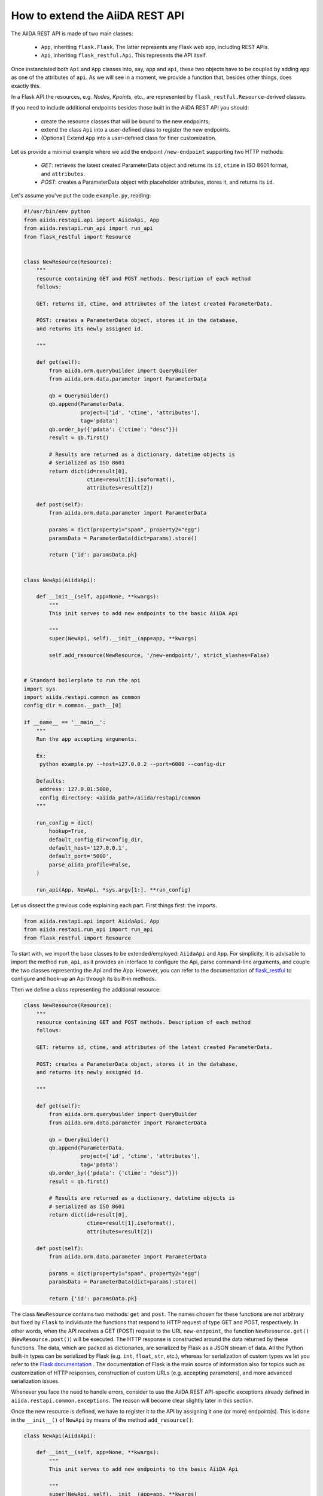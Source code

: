 .. role:: python(code)
   :language: python


How to extend the AiiDA REST API
++++++++++++++++++++++++++++++++

The AiIDA REST API is made of two main classes:

    - ``App``, inheriting ``flask.Flask``. The latter represents any Flask web app, including REST APIs.
    - ``Api``, inheriting ``flask_restful.Api``. This represents the API itself.

Once instanciated both ``Api`` and ``App`` classes into, say, ``app`` and ``api``, these two objects have to be coupled by adding ``app`` as one of the attributes of ``api``. As we will see in a moment, we provide a function that, besides other things, does exactly this.

In a Flask API the resources, e.g. *Nodes*, *Kpoints*, etc., are represented by ``flask_restful.Resource``-derived classes.

If you need to include additional endpoints besides those built in the AiiDA REST API you should:

    - create the resource classes that will be bound to the new endpoints;
    - extend the class ``Api`` into a user-defined class to register the new endpoints.
    - (Optional) Extend ``App`` into a user-defined class for finer customization.


Let us provide a minimal example where we add the endpoint ``/new-endpoint`` supporting two HTTP methods:

    - *GET*: retrieves the latest created ParameterData object and returns its ``id``, ``ctime`` in ISO 8601 format, and ``attributes``.
    - *POST*: creates a ParameterData object with placeholder attributes, stores it, and returns its ``id``.

Let's assume you've put the code ``example.py``, reading:

.. code-block:: python

    #!/usr/bin/env python
    from aiida.restapi.api import AiidaApi, App
    from aiida.restapi.run_api import run_api
    from flask_restful import Resource


    class NewResource(Resource):
        """
        resource containing GET and POST methods. Description of each method
        follows:

        GET: returns id, ctime, and attributes of the latest created ParameterData.

        POST: creates a ParameterData object, stores it in the database,
        and returns its newly assigned id.

        """

        def get(self):
            from aiida.orm.querybuilder import QueryBuilder
            from aiida.orm.data.parameter import ParameterData

            qb = QueryBuilder()
            qb.append(ParameterData,
                      project=['id', 'ctime', 'attributes'],
                      tag='pdata')
            qb.order_by({'pdata': {'ctime': "desc"}})
            result = qb.first()

            # Results are returned as a dictionary, datetime objects is
            # serialized as ISO 8601
            return dict(id=result[0],
                        ctime=result[1].isoformat(),
                        attributes=result[2])

        def post(self):
            from aiida.orm.data.parameter import ParameterData

            params = dict(property1="spam", property2="egg")
            paramsData = ParameterData(dict=params).store()

            return {'id': paramsData.pk}


    class NewApi(AiidaApi):

        def __init__(self, app=None, **kwargs):
            """
            This init serves to add new endpoints to the basic AiiDA Api

            """
            super(NewApi, self).__init__(app=app, **kwargs)

            self.add_resource(NewResource, '/new-endpoint/', strict_slashes=False)


    # Standard boilerplate to run the api
    import sys
    import aiida.restapi.common as common
    config_dir = common.__path__[0]

    if __name__ == '__main__':
        """
        Run the app accepting arguments.

        Ex:
         python example.py --host=127.0.0.2 --port=6000 --config-dir

        Defaults:
         address: 127.0.01:5000,
         config directory: <aiida_path>/aiida/restapi/common
        """

        run_config = dict(
            hookup=True,
            default_config_dir=config_dir,
            default_host='127.0.0.1',
            default_port='5000',
            parse_aiida_profile=False,
        )

        run_api(App, NewApi, *sys.argv[1:], **run_config)


Let us dissect the previous code explaining each part. First things first: the imports.

.. code-block:: python

    from aiida.restapi.api import AiidaApi, App
    from aiida.restapi.run_api import run_api
    from flask_restful import Resource

To start with, we import the base classes to be extended/employed: ``AiidaApi`` and ``App``. For simplicity, it is advisable to import the method ``run_api``, as it provides an interface to configure the Api, parse command-line arguments, and couple the two classes representing the Api and the App. However, you can refer to the documentation of `flask_restful <https://flask-restful.readthedocs.io/>`_ to configure and hook-up an Api through its built-in methods.

Then we define a class representing the additional resource:

.. code-block:: python

    class NewResource(Resource):
        """
        resource containing GET and POST methods. Description of each method
        follows:

        GET: returns id, ctime, and attributes of the latest created ParameterData.

        POST: creates a ParameterData object, stores it in the database,
        and returns its newly assigned id.

        """

        def get(self):
            from aiida.orm.querybuilder import QueryBuilder
            from aiida.orm.data.parameter import ParameterData

            qb = QueryBuilder()
            qb.append(ParameterData,
                      project=['id', 'ctime', 'attributes'],
                      tag='pdata')
            qb.order_by({'pdata': {'ctime': "desc"}})
            result = qb.first()

            # Results are returned as a dictionary, datetime objects is
            # serialized as ISO 8601
            return dict(id=result[0],
                        ctime=result[1].isoformat(),
                        attributes=result[2])

        def post(self):
            from aiida.orm.data.parameter import ParameterData

            params = dict(property1="spam", property2="egg")
            paramsData = ParameterData(dict=params).store()

            return {'id': paramsData.pk}

The class ``NewResource`` contains two methods: ``get`` and ``post``. The names chosen for these functions are not arbitrary but fixed by ``Flask`` to individuate the functions that respond to HTTP request of type GET and POST, respectively. In other words, when the API receives a GET (POST) request to the URL ``new-endpoint``, the function ``NewResource.get()`` (``NewResource.post()``) will be executed. The HTTP response is constructed around the data returned by these functions. The data, which are packed as dictionaries, are serialized by Flask as a JSON stream of data. All the Python built-in types can be serialized by Flask (e.g. ``int``, ``float``, ``str``, etc.), whereas for serialization of custom types we let you refer to the `Flask documentation <http://flask.pocoo.org/docs/>`_ . The documentation of Flask is the main source of information also for topics such as customization of HTTP responses, construction of custom URLs (e.g. accepting parameters), and more advanced serialization issues.

Whenever you face the need to handle errors, consider to use the AiiDA REST API-specific exceptions already defined in ``aiida.restapi.common.exceptions``. The reason will become clear slightly later in this section.

Once the new resource is defined, we have to register it to the API by assigning it one (or more) endpoint(s). This is done in the ``__init__()`` of ``NewApi`` by means of the method ``add_resource()``:

.. code-block:: python

    class NewApi(AiidaApi):

        def __init__(self, app=None, **kwargs):
            """
            This init serves to add new endpoints to the basic AiiDA Api

            """
            super(NewApi, self).__init__(app=app, **kwargs)

            self.add_resource(NewResource, '/new-endpoint/', strict_slashes=False)

In our original intentions, the main (if not the only) purpose of overriding the ``__init__()`` method is to register new resources to the API. In fact, the general form of ``__init__()`` is meant to be:

.. code-block:: python

    class NewApi(AiidaApi):

        def __init__(self, app=None, **kwargs):

            super(NewApi, self.__init__(app=app, *kwargs))

            self.add_resource( ... )
            self.add_resource( ... )
            self.add_resource( ... )

            ...

In the example, indeed, the only characteristic line is :python:`self.add_resource(NewResource, '/new-endpoint/', strict_slashes=False)`. Anyway, the method ``add_resource()`` is defined and documented in `Flask <http://flask.pocoo.org/docs/>`_.

Finally, the ``main`` code configures and runs the API, thanks to the method ``run_api()``:

.. code-block:: python

    # Standard boilerplate to run the api
    import sys
    import aiida.restapi.common as common
    config_dir = common.__path__[0]

    if __name__ == '__main__':
        """
        Run the app accepting arguments.

        Ex:
         python example.py --host=127.0.0.2 --port=6000 --config-dir '<path_to_config.py>'

        Defaults:
         address: 127.0.01:5000,
         config directory: <aiida_path>/aiida/restapi/common
        """

        run_config = dict(
            hookup=True,
            default_config_dir=config_dir,
            default_host='127.0.0.1',
            default_port='5000'
        )

        run_api(App, NewApi, *sys.argv[1:], **run_config)


The method ``run_api()`` accomplishes several functions: it couples the API to an instance of ``flask.Flask``, namely, the Flask fundamental class representing a web app. Consequently, the app is configured and, if required, hooked up.
The spirit of ``run_api`` is to take all the ingredients to setup an API and use them to build up a command-line utility that serves to hook it up.

It requires as inputs:

    - the classes representing the Api and the App. We strongly suggest to pass to ``run_api()`` the class ``aiida.restapi.api.App``, inheriting from ``flask.Flask``, as it handles correctly AiiDA RESTApi-specific exceptions.

    - a tuple of positional arguments representing the command-line arguments/options (notice the use of ``sys.argv``);

    - a dictionary of key-value arguments to set the default values of the command line options, e.g. ``--port``, ``--host``,  ``--config-dir`` and ``--aiida-profile``. If no default is set, the app will use ``5000``, ``127.0.0.1``, ``aiida.restapi.common`` and ``False``, respectively.

You should know few more things before using the script:

    - If you want to customize further the error handling, you can take inspiration by looking at the definition of ``App`` and create your derived class ``NewApp(App)``.

    - The option ``hookup`` of the configuration dictionary must be set to ``True`` to use the script to start the API from command line. Below, we will show when it is appropriate to set ``hookup=False``.

    - the supported command line options are identical to those of ``verdi restapi``. Use ``verdi restapi --help`` for their full documentation. If you want to add more options or modify the existing ones, create you custom runner taking inspiration from ``run_api``.

It is time to run ``example.py``. Type in a terminal

.. code-block:: bash

    $ chmod +x example.py
    $ ./example.py --host=127.0.0.2 --port=6000

You should read the message

.. code-block:: bash

    $  * Running on http://127.0.0.2:6000/ (Press CTRL+C to quit)

To route a request to the API from a terminal you can employ ``curl``. Alternatively, you can use any REST client providing a GUI. Let us first ask for the latest created node through the GET method:

.. code-block:: bash

    $ curl http://127.0.0.2:6000/api/v2/new-endpoint/ -X GET

The form of the output (and only the form) should resemble

.. code-block:: bash

    $ {"attributes": {"binding_energy_per_substructure_per_unit_area_units": "eV/ang^2", "binding_energy_per_substructure_per_unit_area": 0.0220032273047497}, "ctime": "2017-04-05T16:01:06.227942+00:00", "id": 403504}

, whereas the actual values of the response dictionary as well as the internal structure of the attributes field will be in general very different.

Now, let us create a node through the POST method, and check it again through GET:

.. code-block:: bash

    $ curl http://127.0.0.2:6000/api/v2/new-endpoint/ -X POST
    $ {"id": 410618}
    $ curl http://127.0.0.2:6000/api/v2/new-endpoint/ -X GET
    $ {"attributes": {"property1": "spam", "property2": "egg"}, "ctime": "2017-06-20T15:36:56.320180+00:00", "id": 410618}

The POST request triggers the creation of a new ParameterData node, as confirmed by the response to the GET request.

As a final remark, there might be circumstances in which you do not want to hook up the API from command line. For example, you might want to expose the API through Apache for production, rather than the built-in Flask server. In this case, you can invoke ``run_api`` to return two custom objects ``app`` and ``api``.

.. code-block:: python

    run_config = dict(
        hookup=False,
        catch_internal_server=False,
    )

    (app, api) = run_api(App, McloudApi, *sys.argv[1:], **run_config)

This snippet of code becomes the fundamental block of a *wsgi* file used by Apache as documented in  :ref:`restapi_apache`. Moreover, we recommend to consult the documentation of `mod_wsgi <https://modwsgi.readthedocs.io/mod_wsgi>`_.

Notice that we have set ``hookup=False`` and ``catch_internal_server=False``. It is clear why the app is no longer required to be hooked up, i.e. Apache will do the job for us. The second option, instead, is not mandatory but potentially useful. It lets the exceptions thrown during production propagate all the way through until they reach the logger of Apache. Especially when the app is not entirely stable yet, one would like to read the full python error traceback in the Apache error log.
